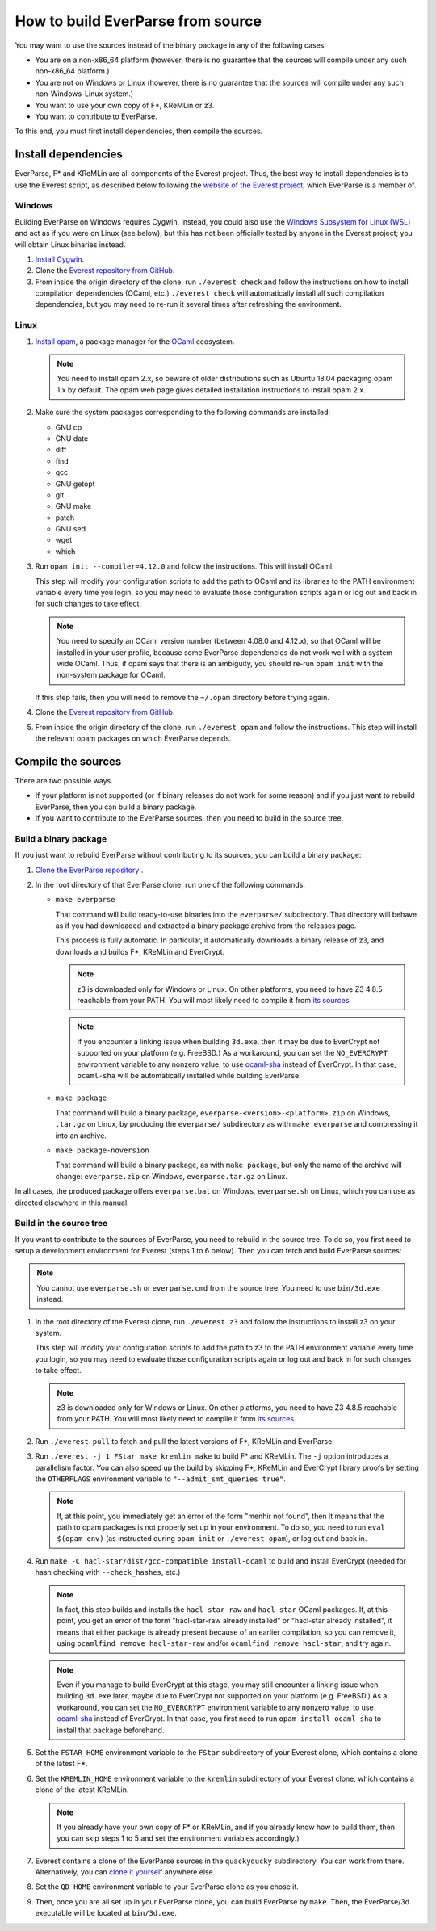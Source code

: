 .. _build:

How to build EverParse from source
==================================

You may want to use the sources instead of the binary package in any
of the following cases:

* You are on a non-x86_64 platform (however, there is no guarantee that
  the sources will compile under any such non-x86_64 platform.)

* You are not on Windows or Linux (however, there is no guarantee that
  the sources will compile under any such non-Windows-Linux system.)

* You want to use your own copy of F\*, KReMLin or z3.

* You want to contribute to EverParse.

To this end, you must first install dependencies, then compile the
sources.

Install dependencies
--------------------

EverParse, F\* and KReMLin are all components of the Everest
project. Thus, the best way to install dependencies is to use the
Everest script, as described below following the `website of the
Everest project <https://project-everest.github.io/>`_, which
EverParse is a member of.

Windows
^^^^^^^

Building EverParse on Windows requires Cygwin. Instead, you could also
use the `Windows Subsystem for Linux (WSL)
<https://docs.microsoft.com/en-us/windows/wsl/install-win10>`_ and act
as if you were on Linux (see below), but this has not been officially
tested by anyone in the Everest project; you will obtain Linux
binaries instead.


1. `Install Cygwin <https://www.cygwin.com/>`_.

2. Clone the `Everest repository from GitHub
   <https://github.com/project-everest/everest>`_.

3. From inside the origin directory of the clone, run ``./everest
   check`` and follow the instructions on how to install compilation
   dependencies (OCaml, etc.) ``./everest check`` will automatically
   install all such compilation dependencies, but you may need to
   re-run it several times after refreshing the environment.

Linux
^^^^^

1. `Install opam <https://opam.ocaml.org/doc/Install.html>`_, a
   package manager for the `OCaml
   <https://ocaml.org/doc/Install.html>`_ ecosystem.

   .. note::

      You need to install opam 2.x, so beware of older distributions
      such as Ubuntu 18.04 packaging opam 1.x by default. The opam web
      page gives detailed installation instructions to install opam
      2.x.

2. Make sure the system packages corresponding to the following
   commands are installed:

   * GNU cp
   * GNU date
   * diff
   * find
   * gcc
   * GNU getopt
   * git
   * GNU make
   * patch
   * GNU sed
   * wget
   * which

3. Run ``opam init --compiler=4.12.0`` and follow the instructions. This will install OCaml.

   This step will modify your configuration scripts to add the path to
   OCaml and its libraries to the PATH environment variable every time
   you login, so you may need to evaluate those configuration scripts
   again or log out and back in for such changes to take effect.

   .. note::

      You need to specify an OCaml version number (between 4.08.0 and
      4.12.x), so that OCaml will be installed in your user profile,
      because some EverParse dependencies do not work well with a
      system-wide OCaml. Thus, if opam says that there is an
      ambiguity, you should re-run ``opam init`` with the non-system
      package for OCaml.

   If this step fails, then you will need to remove the ``~/.opam``
   directory before trying again.

4. Clone the `Everest repository from GitHub
   <https://github.com/project-everest/everest>`_.

5. From inside the origin directory of the clone, run ``./everest
   opam`` and follow the instructions. This step will install the
   relevant opam packages on which EverParse depends.



Compile the sources
-------------------

There are two possible ways.

* If your platform is not supported (or if binary releases do not work
  for some reason) and if you just want to rebuild EverParse, then you
  can build a binary package.

* If you want to contribute to the EverParse sources, then you need to
  build in the source tree.

Build a binary package
^^^^^^^^^^^^^^^^^^^^^^

If you just want to rebuild EverParse without contributing to its
sources, you can build a binary package:

1. `Clone the EverParse repository <https://github.com/project-everest/everparse>`_ .

2. In the root directory of that EverParse clone, run one of the following commands:

   * ``make everparse``

     That command will build ready-to-use binaries into the
     ``everparse/`` subdirectory. That directory will behave as if you
     had downloaded and extracted a binary package archive from the
     releases page.

     This process is fully automatic. In particular, it automatically
     downloads a binary release of z3, and downloads and builds F\*,
     KReMLin and EverCrypt.

     .. note::

        z3 is downloaded only for Windows or Linux. On other platforms, you need to have Z3 4.8.5
        reachable from your PATH. You will most likely need to compile it from `its sources <https://github.com/z3prover/z3/tree/Z3-4.8.5>`_.

     .. note::

        If you encounter a linking issue when building ``3d.exe``,
        then it may be due to EverCrypt not supported on your platform
        (e.g. FreeBSD.) As a workaround, you can set the
        ``NO_EVERCRYPT`` environment variable to any nonzero value, to
        use `ocaml-sha <https://opam.ocaml.org/packages/sha/>`_
        instead of EverCrypt. In that case, ``ocaml-sha`` will be
        automatically installed while building EverParse.


   * ``make package``

     That command will build a binary package,
     ``everparse-<version>-<platform>.zip`` on Windows, ``.tar.gz`` on
     Linux, by producing the ``everparse/`` subdirectory as with
     ``make everparse`` and compressing it into an archive.


   * ``make package-noversion``

     That command will build a binary package, as with ``make
     package``, but only the name of the archive will change:
     ``everparse.zip`` on Windows, ``everparse.tar.gz`` on Linux.

In all cases, the produced package offers ``everparse.bat`` on
Windows, ``everparse.sh`` on Linux, which you can use as directed
elsewhere in this manual.

Build in the source tree
^^^^^^^^^^^^^^^^^^^^^^^^

If you want to contribute to the sources of EverParse, you need to
rebuild in the source tree. To do so, you first need to setup a
development environment for Everest (steps 1 to 6 below). Then you can
fetch and build EverParse sources:

.. note::

   You cannot use ``everparse.sh`` or ``everparse.cmd`` from the
   source tree. You need to use ``bin/3d.exe`` instead.


1. In the root directory of the Everest clone, run ``./everest z3``
   and follow the instructions to install z3 on your system.

   This step will modify your configuration scripts to add the path to
   z3 to the PATH environment variable every time you login, so you
   may need to evaluate those configuration scripts again or log out
   and back in for such changes to take effect.

   .. note::

      z3 is downloaded only for Windows or Linux. On other platforms, you need to have Z3 4.8.5
      reachable from your PATH. You will most likely need to compile it from `its sources <https://github.com/z3prover/z3/tree/Z3-4.8.5>`_.


2. Run ``./everest pull`` to fetch and pull the latest versions of F\*,
   KReMLin and EverParse.

3. Run ``./everest -j 1 FStar make kremlin make`` to
   build F\* and KReMLin. The ``-j`` option introduces a
   parallelism factor. You can also speed up the build by skipping
   F\*, KReMLin and EverCrypt library proofs by setting the
   ``OTHERFLAGS`` environment variable to ``"--admit_smt_queries
   true"``.

   .. note::

      If, at this point, you immediately get an error of the form
      "menhir not found", then it means that the path to opam packages
      is not properly set up in your environment. To do so, you need
      to run ``eval $(opam env)`` (as instructed during ``opam init``
      or ``./everest opam``), or log out and back in.

4. Run ``make -C hacl-star/dist/gcc-compatible install-ocaml`` to
   build and install EverCrypt (needed for hash checking with
   ``--check_hashes``, etc.)

   .. note::

      In fact, this step builds and installs the ``hacl-star-raw`` and
      ``hacl-star`` OCaml packages. If, at this point, you get an
      error of the form "hacl-star-raw already installed" or
      "hacl-star already installed", it means that either package is
      already present because of an earlier compilation, so you can
      remove it, using ``ocamlfind remove hacl-star-raw``
      and/or ``ocamlfind remove hacl-star``, and try again.

   .. note::

      Even if you manage to build EverCrypt at this stage, you may
      still encounter a linking issue when building ``3d.exe`` later,
      maybe due to EverCrypt not supported on your platform
      (e.g. FreeBSD.) As a workaround, you can set the
      ``NO_EVERCRYPT`` environment variable to any nonzero value, to
      use `ocaml-sha <https://opam.ocaml.org/packages/sha/>`_ instead
      of EverCrypt. In that case, you first need to run ``opam install
      ocaml-sha`` to install that package beforehand.


5. Set the ``FSTAR_HOME`` environment variable to the ``FStar``
   subdirectory of your Everest clone, which contains a clone of the
   latest F\*.

6. Set the ``KREMLIN_HOME`` environment variable to the ``kremlin``
   subdirectory of your Everest clone, which contains a clone of the
   latest KReMLin.

   .. note::
      
      If you already have your own copy of F\* or KReMLin, and if you
      already know how to build them, then you can skip steps 1 to 5
      and set the environment variables accordingly.)

7. Everest contains a clone of the EverParse sources in the
   ``quackyducky`` subdirectory. You can work from
   there. Alternatively, you can `clone it yourself
   <https://github.com/project-everest/everparse>`_
   anywhere else.

8. Set the ``QD_HOME`` environment variable to your EverParse clone
   as you chose it.

9. Then, once you are all set up in your EverParse clone, you can
   build EverParse by ``make``. Then, the EverParse/3d executable will
   be located at ``bin/3d.exe``.

